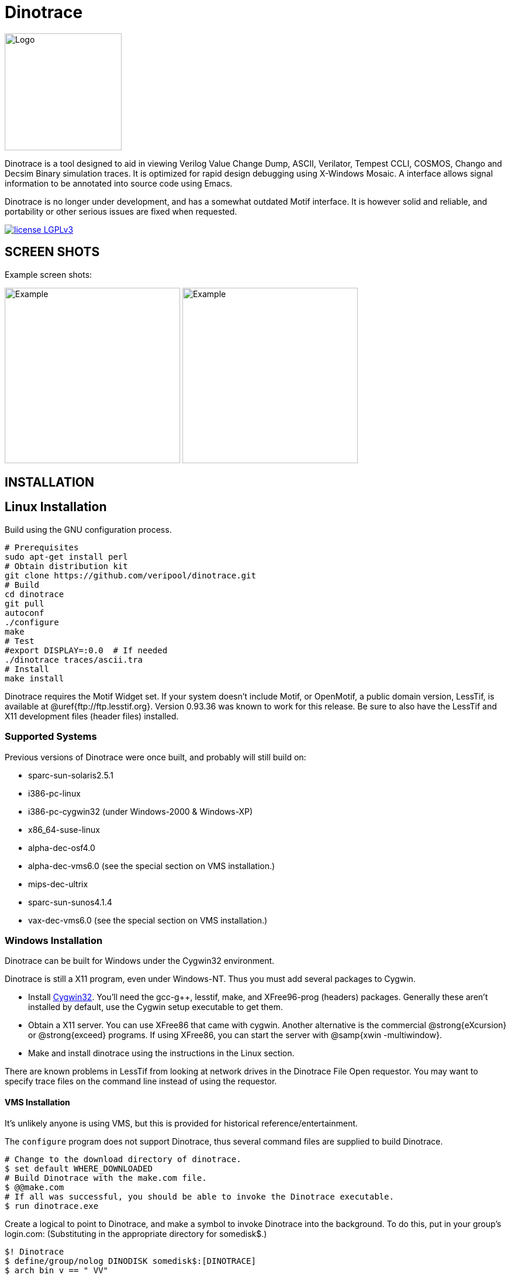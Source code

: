 = Dinotrace

// Github doesn't render unless absolute URL
image:https://www.veripool.org/img/dinotrace_200x200.png[Logo,200,200,float="right"]

Dinotrace is a tool designed to aid in viewing Verilog Value Change Dump,
ASCII, Verilator, Tempest CCLI, COSMOS, Chango and Decsim Binary simulation
traces.  It is optimized for rapid design debugging using X-Windows Mosaic.
A interface allows signal information to be annotated into source code
using Emacs.

Dinotrace is no longer under development, and has a somewhat outdated Motif
interface. It is however solid and reliable, and portability or other
serious issues are fixed when requested.

:toc: right

image:https://img.shields.io/badge/License-LGPL%20v3-blue.svg[license LGPLv3,link=https://www.gnu.org/licenses/lgpl-3.0]

== SCREEN SHOTS

Example screen shots:

image:https://www.veripool.org/img/dinotrace_example.png[Example,300,300]
image:https://www.veripool.org/img/dinomode_example.png[Example,300,300]

== INSTALLATION

== Linux Installation

Build using the GNU configuration process.

   # Prerequisites
   sudo apt-get install perl
   # Obtain distribution kit
   git clone https://github.com/veripool/dinotrace.git
   # Build
   cd dinotrace
   git pull
   autoconf
   ./configure
   make
   # Test
   #export DISPLAY=:0.0  # If needed
   ./dinotrace traces/ascii.tra
   # Install
   make install

Dinotrace requires the Motif Widget set.  If your system doesn't include
Motif, or OpenMotif, a public domain version, LessTif, is available at
@uref{ftp://ftp.lesstif.org}.  Version 0.93.36 was known to work for this
release.  Be sure to also have the LessTif and X11 development files
(header files) installed.

=== Supported Systems

Previous versions of Dinotrace were once built, and probably will still
build on:

* sparc-sun-solaris2.5.1
* i386-pc-linux
* i386-pc-cygwin32 (under Windows-2000 & Windows-XP)
* x86_64-suse-linux
* alpha-dec-osf4.0
* alpha-dec-vms6.0 (see the special section on VMS installation.)
* mips-dec-ultrix
* sparc-sun-sunos4.1.4
* vax-dec-vms6.0 (see the special section on VMS installation.)

=== Windows Installation

Dinotrace can be built for Windows under the Cygwin32 environment.

Dinotrace is still a X11 program, even under Windows-NT.  Thus you must
add several packages to Cygwin.

* Install http://sourceware.cygnus.com/cygwin/:[Cygwin32].  You'll need the
gcc-g++, lesstif, make, and XFree96-prog (headers) packages.  Generally
these aren't installed by default, use the Cygwin setup executable to get
them.

* Obtain a X11 server.  You can use XFree86 that came with cygwin.  Another
alternative is the commercial @strong{eXcursion} or @strong{exceed}
programs.  If using XFree86, you can start the server with @samp{xwin
-multiwindow}.

* Make and install dinotrace using the instructions in the Linux section.

There are known problems in LessTif from looking at network drives in the
Dinotrace File Open requestor.  You may want to specify trace files on the
command line instead of using the requestor.

==== VMS Installation

It's unlikely anyone is using VMS, but this is provided for historical
reference/entertainment.

The `configure` program does not support Dinotrace, thus several
command files are supplied to build Dinotrace.

   # Change to the download directory of dinotrace.
   $ set default WHERE_DOWNLOADED
   # Build Dinotrace with the make.com file.
   $ @@make.com
   # If all was successful, you should be able to invoke the Dinotrace executable.
   $ run dinotrace.exe

Create a logical to point to Dinotrace, and make a symbol to invoke
Dinotrace into the background.  To do this, put in your group's login.com:
(Substituting in the appropriate directory for somedisk$.)

   $! Dinotrace
   $ define/group/nolog DINODISK somedisk$:[DINOTRACE]
   $ arch_bin_v == "_VV"
   $ if f$getsyi("NODE_HWTYPE") .eqs. "ALPH" then arch_bin_v == "_VA"
   $ Dinotraceexe :== "$dinodisk:dinotrace''arch_bin_v'"
   $ Dinotrace :== "spawn/nowait/nolog/input=nl:/output=nl: dinotraceexe"

Note a hazard with this definition of dinotrace: The display, etc. must be
set correctly for Dinotrace to start up.  When running under VMS, if
Dinotrace has an error message when starting, it will not be seen due to
the spawn.  To see error messages, users should be told to type:

   $ dinotraceexe

== DOCUMENTATION

See the documentation in `dinotrace.texi' or the equivalent  
https://www.veripool.org/ftp/dinotrace.pdf[Dinotrace Manual PDF].

Also see the link:docs/FAQ.adoc[Dinotrace FAQ].

== LICENSE

This package is Copyright 1992-2019 by Digital Equipment Corporation, and
Wilson Snyder <wsnyder@wsnyder.org>.

Dinotrace is free software; you can redistribute it and/or modify it under
the terms of the GNU General Public License as published by the Free
Software Foundation; either version 3, or (at your option) any later
version.

Code created before 1998 was Copyrighted by Digital Equipment Corporation.
Their Copyright also disclaims any warranties, and disallows reproduction
for sale.  Observing the GNU Copyleft should also cover this Copyright for
any software distributed not for a fee.

